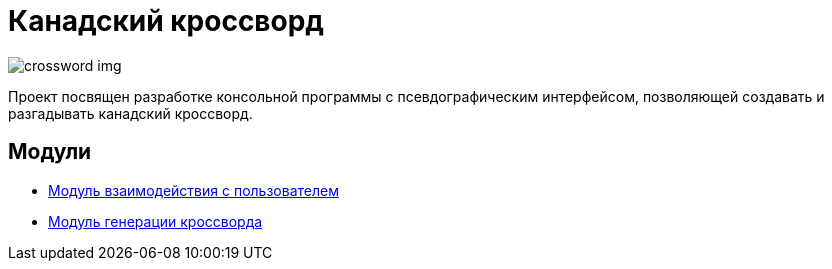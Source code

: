 ﻿= *Канадский кроссворд*

image::images/crossword_example.jpg[crossword img]

Проект посвящен разработке консольной программы с псевдографическим интерфейсом, позволяющей создавать и разгадывать канадский кроссворд.

== Модули

- link:modules_descriptions/crossword_generator.adoc[Модуль взаимодействия с пользователем]

- link:modules_descriptions/user_features.adoc[Модуль генерации кроссворда]
